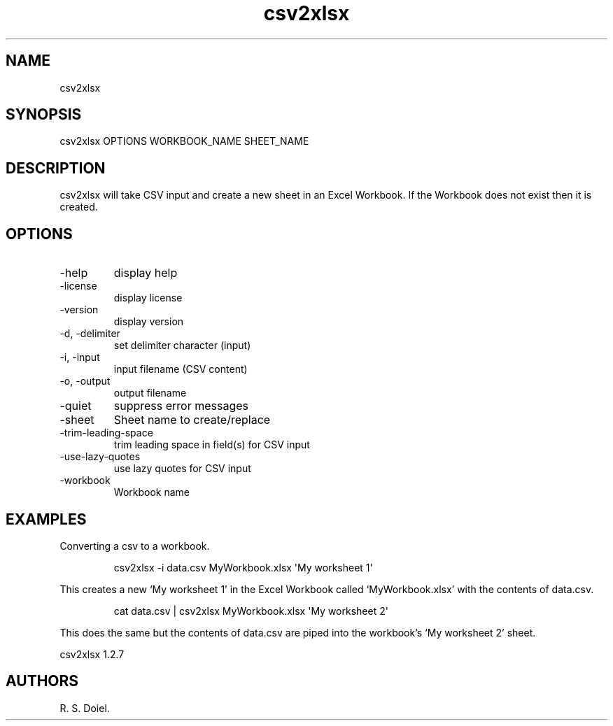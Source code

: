 .\" Automatically generated by Pandoc 3.1.12
.\"
.TH "csv2xlsx" "1" "2024\-02\-27" "user manual" "version 1.2.7 a2bbe4b"
.SH NAME
csv2xlsx
.SH SYNOPSIS
csv2xlsx OPTIONS WORKBOOK_NAME SHEET_NAME
.SH DESCRIPTION
csv2xlsx will take CSV input and create a new sheet in an Excel
Workbook.
If the Workbook does not exist then it is created.
.SH OPTIONS
.TP
\-help
display help
.TP
\-license
display license
.TP
\-version
display version
.TP
\-d, \-delimiter
set delimiter character (input)
.TP
\-i, \-input
input filename (CSV content)
.TP
\-o, \-output
output filename
.TP
\-quiet
suppress error messages
.TP
\-sheet
Sheet name to create/replace
.TP
\-trim\-leading\-space
trim leading space in field(s) for CSV input
.TP
\-use\-lazy\-quotes
use lazy quotes for CSV input
.TP
\-workbook
Workbook name
.SH EXAMPLES
Converting a csv to a workbook.
.IP
.EX
    csv2xlsx \-i data.csv MyWorkbook.xlsx \[aq]My worksheet 1\[aq]
.EE
.PP
This creates a new `My worksheet 1' in the Excel Workbook called
`MyWorkbook.xlsx' with the contents of data.csv.
.IP
.EX
    cat data.csv | csv2xlsx MyWorkbook.xlsx \[aq]My worksheet 2\[aq]
.EE
.PP
This does the same but the contents of data.csv are piped into the
workbook\[cq]s `My worksheet 2' sheet.
.PP
csv2xlsx 1.2.7
.SH AUTHORS
R. S. Doiel.
